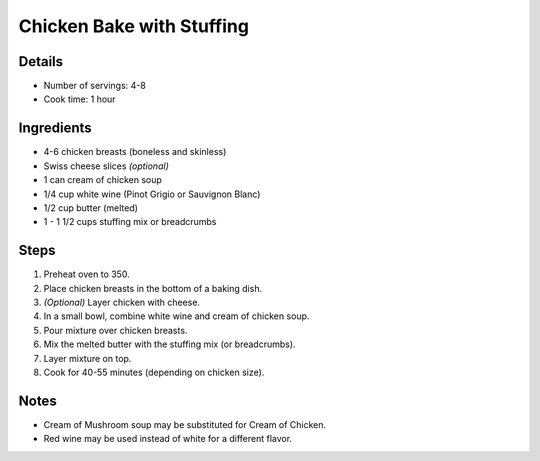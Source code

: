 Chicken Bake with Stuffing
==========================

Details
-------

* Number of servings: 4-8
* Cook time: 1 hour

Ingredients
-----------

* 4-6 chicken breasts (boneless and skinless)
* Swiss cheese slices *(optional)*
* 1 can cream of chicken soup
* 1/4 cup white wine (Pinot Grigio or Sauvignon Blanc)
* 1/2 cup butter (melted)
* 1 - 1 1/2 cups stuffing mix or breadcrumbs

Steps
-----

#. Preheat oven to 350.
#. Place chicken breasts in the bottom of a baking dish.
#. *(Optional)* Layer chicken with cheese.
#. In a small bowl, combine white wine and cream of chicken soup.
#. Pour mixture over chicken breasts.
#. Mix the melted butter with the stuffing mix (or breadcrumbs).
#. Layer mixture on top.
#. Cook for 40-55 minutes (depending on chicken size).


Notes
-----

* Cream of Mushroom soup may be substituted for Cream of Chicken.
* Red wine may be used instead of white for a different flavor.
